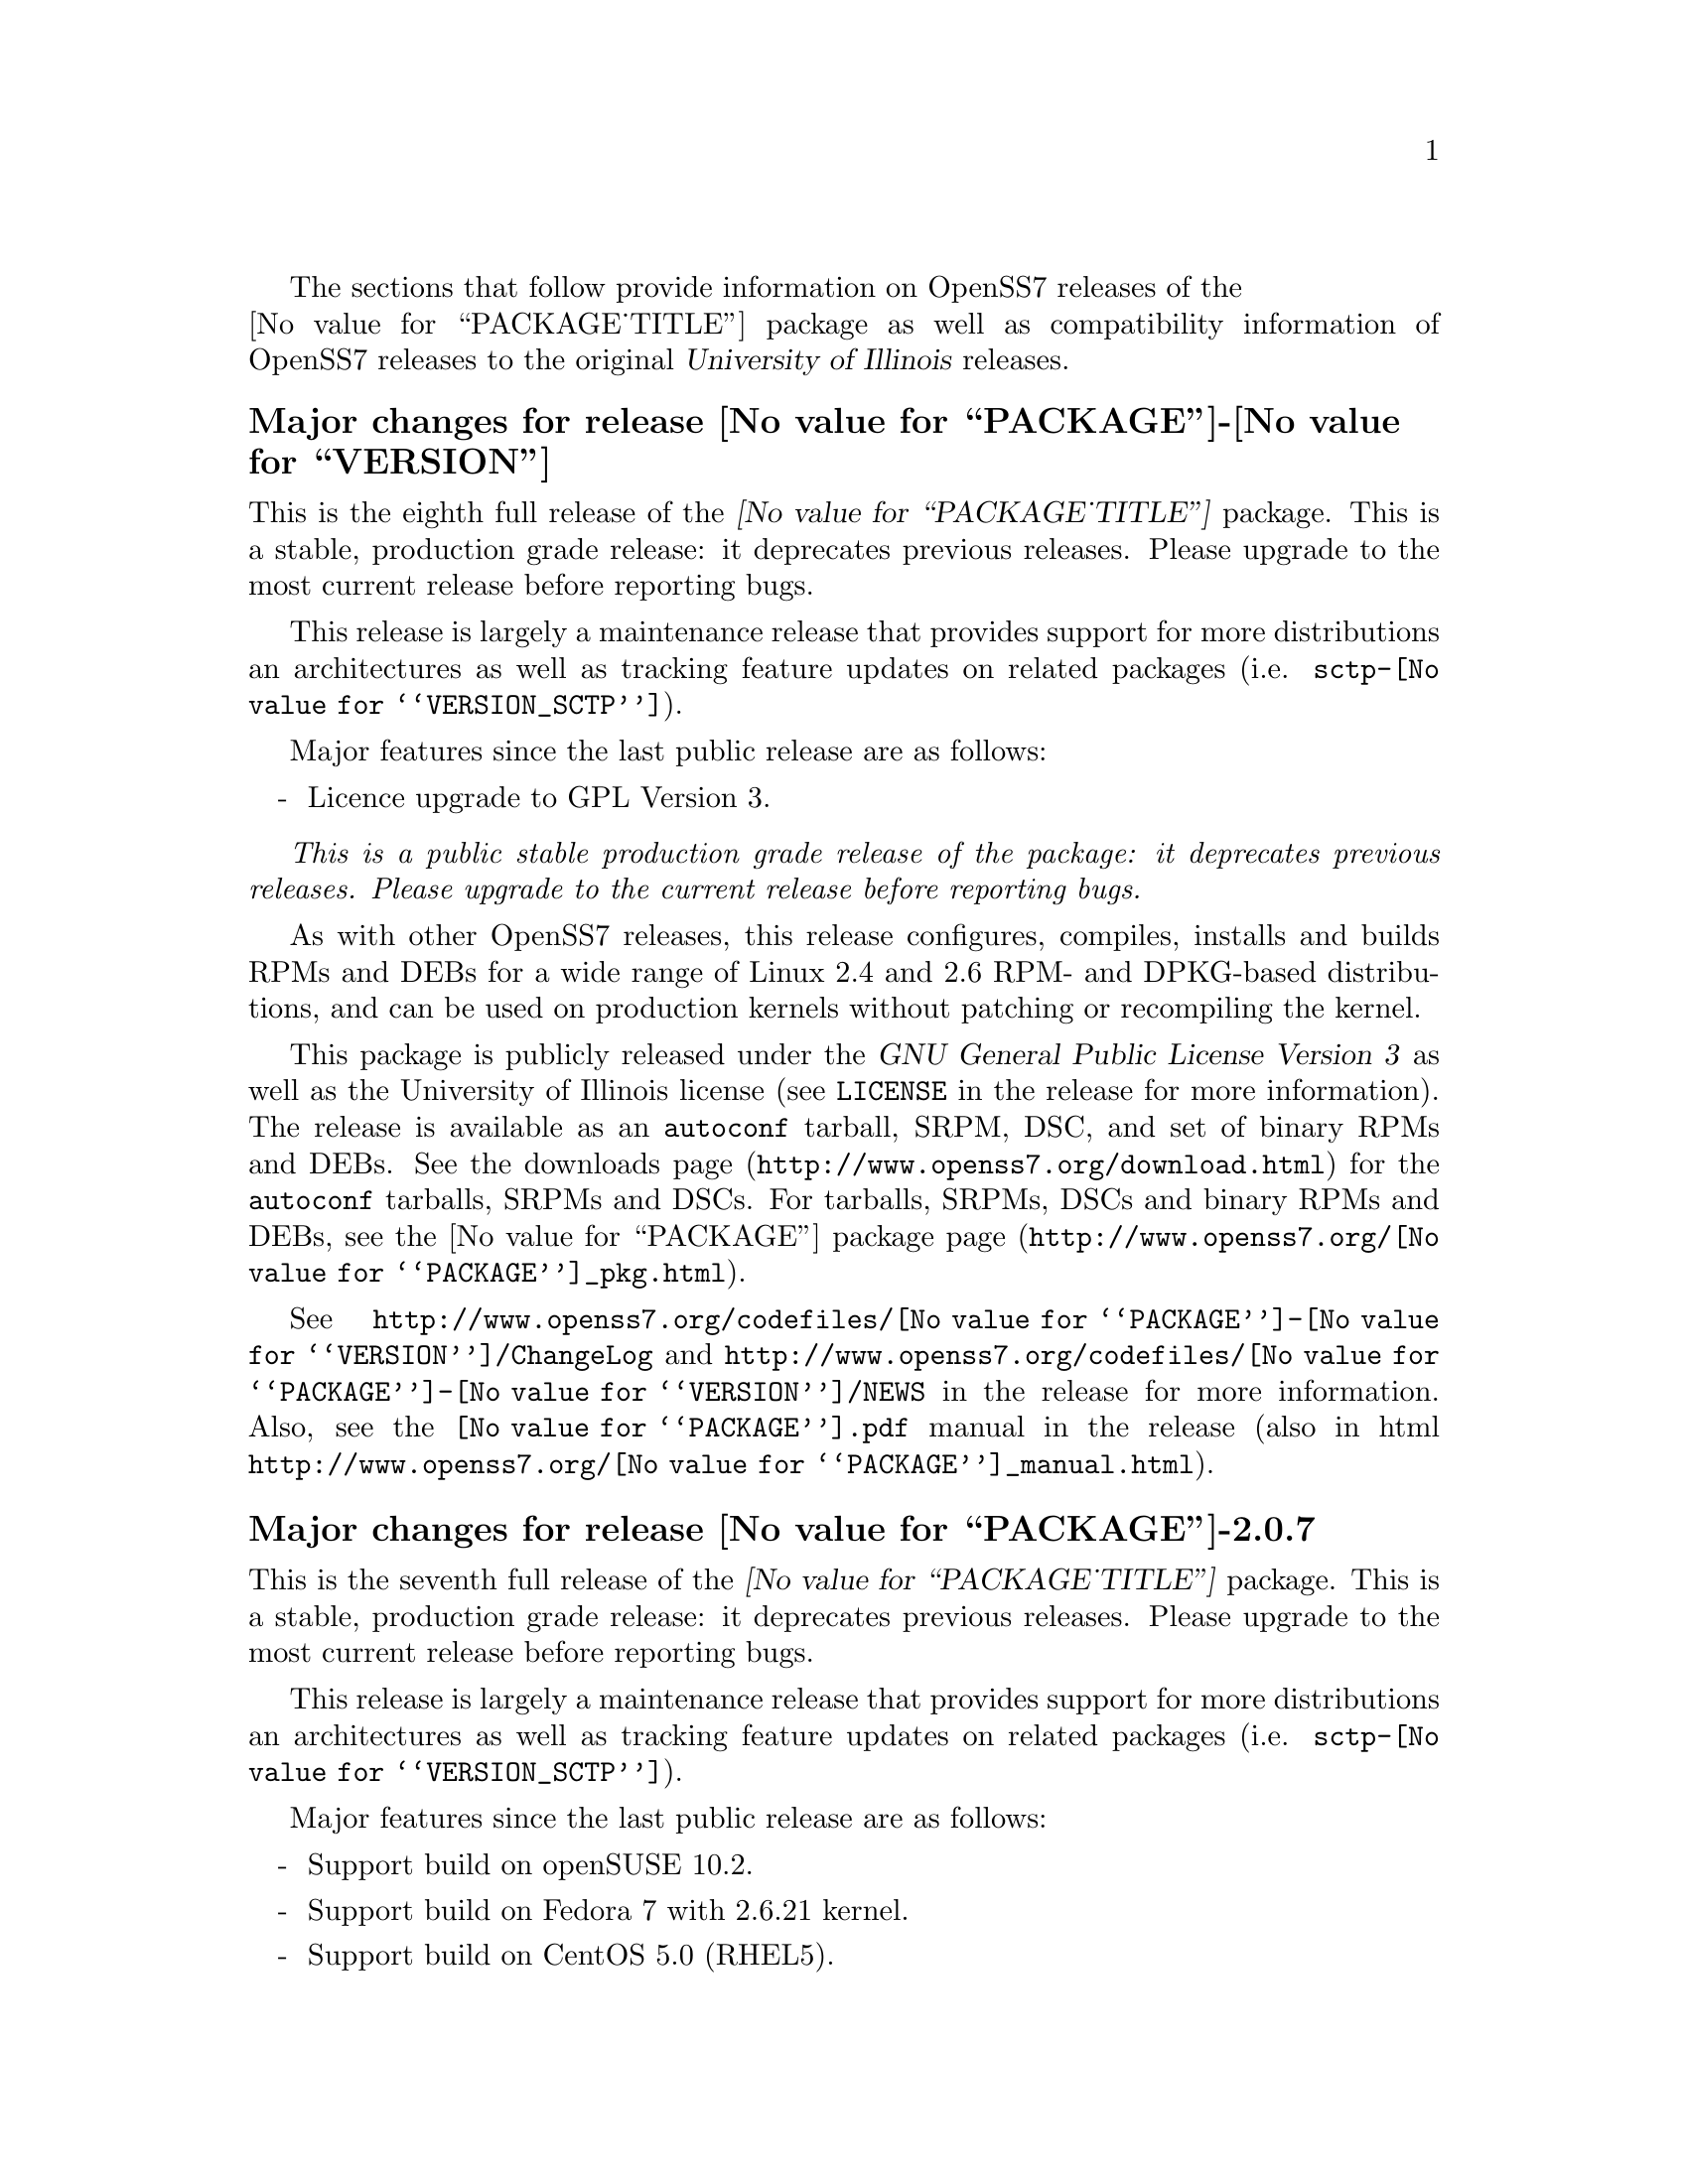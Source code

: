 @c -*- texinfo -*- vim: ft=texinfo
@c =========================================================================
@c
@c @(#) $Id: news.texi,v 0.9.2.22 2007/08/15 05:03:21 brian Exp $
@c
@c =========================================================================
@c
@c Copyright (c) 2001-2007  OpenSS7 Corporation <http://www.openss7.com/>
@c
@c All Rights Reserved.
@c
@c Permission is granted to make and distribute verbatim copies of this
@c manual provided the copyright notice and this permission notice are
@c preserved on all copies.
@c
@c Permission is granted to copy and distribute modified versions of this
@c manual under the conditions for verbatim copying, provided that the
@c entire resulting derived work is distributed under the terms of a
@c permission notice identical to this one.
@c 
@c Since the Linux kernel and libraries are constantly changing, this
@c manual page may be incorrect or out-of-date.  The author(s) assume no
@c responsibility for errors or omissions, or for damages resulting from
@c the use of the information contained herein.  The author(s) may not
@c have taken the same level of care in the production of this manual,
@c which is licensed free of charge, as they might when working
@c professionally.
@c 
@c Formatted or processed versions of this manual, if unaccompanied by
@c the source, must acknowledge the copyright and authors of this work.
@c
@c -------------------------------------------------------------------------
@c
@c U.S. GOVERNMENT RESTRICTED RIGHTS.  If you are licensing this Software
@c on behalf of the U.S. Government ("Government"), the following
@c provisions apply to you.  If the Software is supplied by the Department
@c of Defense ("DoD"), it is classified as "Commercial Computer Software"
@c under paragraph 252.227-7014 of the DoD Supplement to the Federal
@c Acquisition Regulations ("DFARS") (or any successor regulations) and the
@c Government is acquiring only the license rights granted herein (the
@c license rights customarily provided to non-Government users).  If the
@c Software is supplied to any unit or agency of the Government other than
@c DoD, it is classified as "Restricted Computer Software" and the
@c Government's rights in the Software are defined in paragraph 52.227-19
@c of the Federal Acquisition Regulations ("FAR") (or any successor
@c regulations) or, in the cases of NASA, in paragraph 18.52.227-86 of the
@c NASA Supplement to the FAR (or any successor regulations).
@c
@c =========================================================================
@c 
@c Commercial licensing and support of this software is available from
@c OpenSS7 Corporation at a fee.  See http://www.openss7.com/
@c 
@c =========================================================================
@c
@c Last Modified $Date: 2007/08/15 05:03:21 $ by $Author: brian $
@c
@c =========================================================================

The sections that follow provide information on OpenSS7 releases of the @*
@value{PACKAGE_TITLE} package
as well as compatibility information of OpenSS7 releases to the original
@cite{University of Illinois} releases.

@ifnotplaintext
@ifnothtml
@menu
* Release @value{PACKAGE}-@value{VERSION}::		Release @value{PACKAGE_RELEASE}
* Release @value{PACKAGE}-2.0.7::		Release 7
* Release @value{PACKAGE}-2.0.6::		Release 6
* Release @value{PACKAGE}-2.0.5::		Release 5
* Release @value{PACKAGE}-2.0.5.rc3::		Release 5 Candidate 3
* Release @value{PACKAGE}-2.0.5.rc2::		Release 5 Candidate 2
* Release @value{PACKAGE}-2.0.5rc1::		Release 5 Candidate 1
* Release @value{PACKAGE}-2.0.4::		Release 4
* Release @value{PACKAGE}-2.0.3::		Release 3
* Release @value{PACKAGE}-2.0.2::		Release 2
* Release @value{PACKAGE}-2.0.1-1::		Release 1
@end menu
@end ifnothtml
@end ifnotplaintext

@c ----------------------------------------------------------------------------

@node Release @value{PACKAGE}-@value{VERSION}
@unnumberedsubsec Major changes for release @value{PACKAGE}-@value{VERSION}
@cindex release @value{PACKAGE}-@value{VERSION}

This is the eighth full release of the @cite{@value{PACKAGE_TITLE}} package.
This is a stable, production grade release: it deprecates previous releases.
Please upgrade to the most current release before reporting bugs.

This release is largely a maintenance release that provides support for more
distributions an architectures as well as tracking feature updates on related
packages (i.e. @file{sctp-@value{VERSION_SCTP}}).

Major features since the last public release are as follows:

@itemize -
@item
Licence upgrade to GPL Version 3.

@end itemize

@emph{This is a public stable production grade release of the package: it
deprecates previous releases.  Please upgrade to the current release before
reporting bugs.}

As with other OpenSS7 releases, this release configures, compiles, installs and
builds RPMs and DEBs for a wide range of Linux 2.4 and 2.6 RPM- and DPKG-based
distributions, and can be used on production kernels without patching or
recompiling the kernel.

This package is publicly released under the @cite{GNU General Public License
Version 3} as well as the University of Illinois license (see @file{LICENSE} in
the release for more information).  The release is available as an
@command{autoconf} tarball, SRPM, DSC, and set of binary RPMs and DEBs.  See the
@uref{http://www.openss7.org/download.html,downloads page} for the
@command{autoconf} tarballs, SRPMs and DSCs.  For tarballs, SRPMs, DSCs and
binary RPMs and DEBs, see the
@uref{http://www.openss7.org/@value{PACKAGE}_pkg.html,@value{PACKAGE} package
page}.

See
@uref{http://www.openss7.org/codefiles/@value{PACKAGE}-@value{VERSION}/ChangeLog}
and @uref{http://www.openss7.org/codefiles/@value{PACKAGE}-@value{VERSION}/NEWS}
in the release for more information.  Also, see the @file{@value{PACKAGE}.pdf}
manual in the release (also in html
@uref{http://www.openss7.org/@value{PACKAGE}_manual.html}).

@ignore
For the news release, see @uref{http://www.openss7.org/rel20070315_1.html}.
@end ignore

@c ----------------------------------------------------------------------------

@node Release @value{PACKAGE}-2.0.7
@unnumberedsubsec Major changes for release @value{PACKAGE}-2.0.7
@cindex release @value{PACKAGE}-2.0.7

This is the seventh full release of the @cite{@value{PACKAGE_TITLE}} package.
This is a stable, production grade release: it deprecates previous releases.
Please upgrade to the most current release before reporting bugs.

This release is largely a maintenance release that provides support for more
distributions an architectures as well as tracking feature updates on related
packages (i.e. @file{sctp-@value{VERSION_SCTP}}).

Major features since the last public release are as follows:

@itemize -
@item
Support build on openSUSE 10.2.

@item
Support build on Fedora 7 with 2.6.21 kernel.

@item
Support build on CentOS 5.0 (RHEL5).

@item
Support build on Ubuntu 7.04.

@item
Updated to gettext 0.16.1.

@item
Supports build on Fedora Core 6.

@item
Support for recent distributions and tool chains.

@end itemize

@c ----------------------------------------------------------------------------

@node Release @value{PACKAGE}-2.0.6
@unnumberedsubsec Major changes for release @value{PACKAGE}-2.0.6
@cindex release @value{PACKAGE}-2.0.6

This is the sixth full release of the @cite{@value{PACKAGE_TITLE}} package.
This is a stable, production grade release: it deprecates previous releases.
Please upgrade to the most current release before reporting bugs.

This release is largely a maintenance release that provides support for more
distributions an architectures as well as tracking feature updates on related
packages (i.e. @file{sctp-@value{VERSION_SCTP}}).

Major features since the last public release are as follows:

@itemize -
@item
Support for autoconf 2.61, automake 1.10 and gettext 0.16.

@item
Support for Ubuntu 6.10 distribution and bug fixes for i386 kernels.

@item
The package now looks for other subpackages with a version number as unpacked by
separate tarball.

@end itemize

@c ----------------------------------------------------------------------------

@node Release @value{PACKAGE}-2.0.5
@unnumberedsubsec Major changes for release @value{PACKAGE}-2.0.5
@cindex release @value{PACKAGE}-2.0.5

This is the fifth full release of the @cite{@value{PACKAGE_TITLE}} package.
This is a stable, production grade release: it deprecates previous releases.
Please upgrade to the most current release before reporting bugs.

This release is largely a maintenance release that provides support for more
distributions an architectures as well as tracking feature updates on related
packages (i.e. @file{sctp-@value{VERSION_SCTP}}).

Additional features include:

@itemize -
@item
Added @command{send-pr} scripts for automatic problem report generation.

@item
Added @command{--disable-devel} @command{configure} option to suppress
building and installing development environment.  This feature is for embedded
or pure run-time targets that do not need the development environment (static
libraries, manual pages, documentation).

@item
Improved compiler flag generation and optimizations for recent @command{gcc}
compilers and some idiosyncratic behaviour for some distributions (primarily
SUSE).

@item
Optimized compilation is now available also for user level programs in
addition to kernel programs.  Added new @option{--with-optimize} option to
@command{configure} to accomplish this.

@item
Better detection of SUSE distributions, release numbers and SLES
distributions: support for additional @cite{SuSE} distributions on @code{ix86}
as well as @code{x86_64}.  Added distribution support includes @cite{SLES 9},
@cite{SLES 9 SP2}, @cite{SLES 9 SP3}, @cite{SLES 10}, @cite{SuSE 10.1}.

@item
Many documentation updates for all @uref{http://www.openss7.org/,, OpenSS7}
packages.  Automated release file generation making for vastly improved and
timely text documentation present in the release directory.

@end itemize

@c ----------------------------------------------------------------------------

@node Release @value{PACKAGE}-2.0.5.rc3
@unnumberedsubsec Major changes for release @value{PACKAGE}-2.0.5.rc3
@cindex release @value{PACKAGE}-2.0.5.rc3

Third release candidate.
This is a @dfn{maintenance} release candidate.
This release candidate includes:

@itemize -
@item
Automated release file generation making for vastly improved and timely text
documentation present in the release directory.

@item
Many documentation updates for all @uref{http://www.openss7.org/,, OpenSS7}
packages.

@item
Changes made to the strsctp drivers at the @cite{2006 SCTP Interop} at the
@cite{University of British Columbia}.  This version was interoperability
tested with all implementations present.

@item
Support for additional @cite{SuSE} distributions on @code{ix86} as well as
@code{x86_64}.  Added distribution support includes @cite{SLES 9}, @cite{SLES
9 SP2}, @cite{SLES 9 SP3}, @cite{SLES 10}, @cite{SuSE 10.1}.

@item
Better detection of SUSE distributions, release numbers and SLES
distributions.

@item
Optimized compilation for user level programs.  New @option{--with-optimize}
option to @command{configure}.

@item
Now includes an @cite{Installation and Reference Manual} (you are reading it).
@end itemize

This was an internal alpha test release candidate and was not released publicly.
This release was only available to subscribers to and sponsors of the
@uref{http://www.openss7.org/,, OpenSS7 Project}.

@c ----------------------------------------------------------------------------

@node Release @value{PACKAGE}-2.0.5.rc2
@unnumberedsubsec Major changes for release @value{PACKAGE}-2.0.5.rc2
@cindex release @value{PACKAGE}-2.0.5.rc2

Second release candidate.
This is a @dfn{maintenance} release candidate.
This release candidate includes:

@itemize -
@item
Results of performance testing of the new second generation UDP driver
(implemented completely in STREAMS instead of using an internal socket).

@item
Support for SuSE 10.1.
@end itemize

This was an internal alpha test release candidate and was not released publicly.
This release was only available to subscribers to and sponsors of the
@uref{http://www.openss7.org/,, OpenSS7 Project}.

@c ----------------------------------------------------------------------------

@node Release @value{PACKAGE}-2.0.5rc1
@unnumberedsubsec Major changes for release @value{PACKAGE}-2.0.5rc1
@cindex release @value{PACKAGE}-2.0.5rc1

Release candidate for Mark Fugate.
This is a @dfn{maintenance} release candidate.
This release candidate includes:

@itemize -
@item
Added @option{--enable-devel} configure option for embedded targets.

@item
Added @command{send-pr} script for automatic problem report generation.
@end itemize

This was an internal alpha test release candidate and was not released publicly.
This release was only available to subscribers to and sponsors of the
@uref{http://www.openss7.org/,, OpenSS7 Project}.

@c ----------------------------------------------------------------------------

@node Release @value{PACKAGE}-2.0.4
@unnumberedsubsec Major changes for release @value{PACKAGE}-2.0.4
@cindex release @value{PACKAGE}-2.0.4

Corrections for and testing of 64-bit clean compile and test runs on x86_64
architecture.  Some bug corrections resulting from gcc 4.0.2 compiler
warnings.

@c ----------------------------------------------------------------------------

@node Release @value{PACKAGE}-2.0.3
@unnumberedsubsec Major changes for release @value{PACKAGE}-2.0.3
@cindex release @value{PACKAGE}-2.0.3

Minor changes and bug fixes.  Still remaining to do is merge in the latest
upstream release of iperf.

@c ----------------------------------------------------------------------------

@node Release @value{PACKAGE}-2.0.2
@unnumberedsubsec Initial public release @value{PACKAGE}-2.0.2
@cindex release @value{PACKAGE}-2.0.2

With this release version numbers were changed to reflect an upstream version
only to be consistent with other OpenSS7 package releases.  All RPM release
numbers will be -1$(PACKAGE_RPMEXTRA) and all Debian release numbers will be
_0.  If you wish to apply patches and release the package, please bump up
the release number and apply a suitable release suffix for your organization.
We leave Debian release number _1 reserved for your use, so you can still
bundle the source in the .dsc file.

@c ----------------------------------------------------------------------------

@node Release @value{PACKAGE}-2.0.1-1
@unnumberedsubsec Initial release @value{PACKAGE}-2.0.1-1
@cindex release @value{PACKAGE}-2.0.1-1

Initial autoconf/rpm packaging release of Iperf.

This is an autoconf/rpm release of Iperf suitable for use with OpenSS7 Linux
Native SCTP (Stream Control Transmission Protocol).  It is usable for
performance testing the SCTP application as well as supporting all other Iperf
TCP and UDP testing.

Not publicly released.

